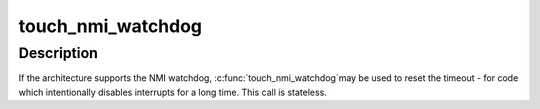 .. -*- coding: utf-8; mode: rst -*-
.. src-file: include/linux/nmi.h

.. _`touch_nmi_watchdog`:

touch_nmi_watchdog
==================

.. c:function:: void touch_nmi_watchdog( void)

    restart NMI watchdog timeout.

    :param  void:
        no arguments

.. _`touch_nmi_watchdog.description`:

Description
-----------

If the architecture supports the NMI watchdog, \ :c:func:`touch_nmi_watchdog`\ 
may be used to reset the timeout - for code which intentionally
disables interrupts for a long time. This call is stateless.

.. This file was automatic generated / don't edit.

